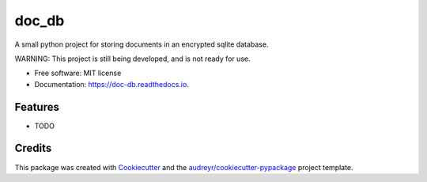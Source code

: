 ======
doc_db
======


A small python project for storing documents in an encrypted sqlite database.

WARNING: This project is still being developed, and is not ready for use.

* Free software: MIT license
* Documentation: https://doc-db.readthedocs.io.


Features
--------

* TODO

Credits
-------

This package was created with Cookiecutter_ and the `audreyr/cookiecutter-pypackage`_ project template.

.. _Cookiecutter: https://github.com/audreyr/cookiecutter
.. _`audreyr/cookiecutter-pypackage`: https://github.com/audreyr/cookiecutter-pypackage
